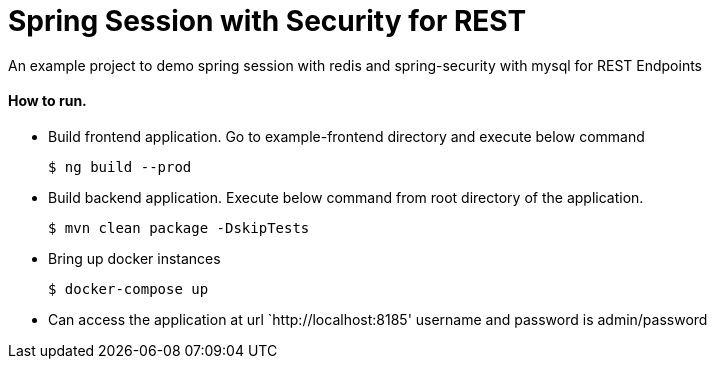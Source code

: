 = Spring Session with Security for REST

An example project to demo spring session with redis and spring-security with mysql for REST Endpoints

==== How to run.

* Build frontend application. Go to example-frontend directory and execute below command
+
[source, sh]
----
$ ng build --prod
----
* Build backend application. Execute below command from root directory of the application.
+
[source, sh]
----
$ mvn clean package -DskipTests
----

* Bring up docker instances
+
[source, sh]
----
$ docker-compose up
----
* Can access the application at url `http://localhost:8185' username and password is admin/password

 
